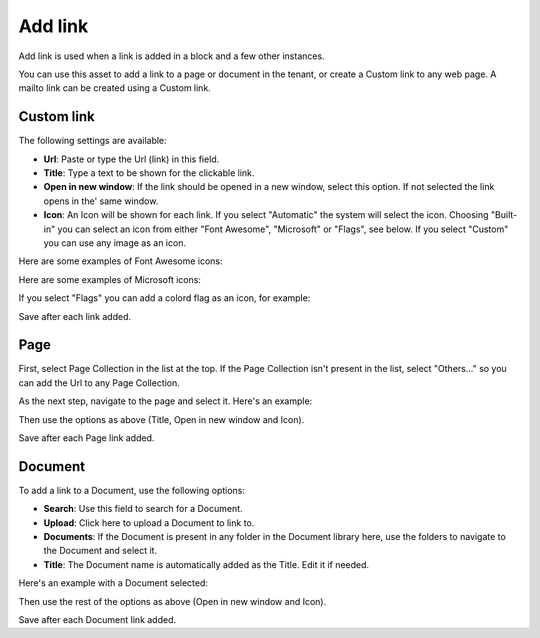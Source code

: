 Add link
===========================================

Add link is used when a link is added in a block and a few other instances. 

.. image:: add-link-new.png

You can use this asset to add a link to a page or document in the tenant, or create a Custom link to any web page. A mailto link can be created using a Custom link.

Custom link
************
The following settings are available:

+ **Url**: Paste or type the Url (link) in this field. 
+ **Title**: Type a text to be shown for the clickable link.
+ **Open in new window**: If the link should be opened in a new window, select this option. If not selected the link opens in the' same window.
+ **Icon**: An Icon will be shown for each link. If you select "Automatic" the system will select the icon. Choosing "Built-in" you can select an icon from either "Font Awesome", "Microsoft" or "Flags", see below. If you select "Custom" you can use any image as an icon.

Here are some examples of Font Awesome icons:

.. image:: font-awesome.png

Here are some examples of Microsoft icons:

.. image:: fabric.png

If you select "Flags" you can add a colord flag as an icon, for example:

.. image:: flags.png

Save after each link added.

Page
******
First, select Page Collection in the list at the top. If the Page Collection isn't present in the list, select "Others..." so you can add the Url to any Page Collection.

.. image:: add-link-page-new.png

As the next step, navigate to the page and select it. Here's an example:

.. image:: add-link-page-example-new.png

Then use the options as above (Title, Open in new window and Icon).

Save after each Page link added.

Document
*********
To add a link to a Document, use the following options:

.. image:: add-link-document-new.png

+ **Search**: Use this field to search for a Document.
+ **Upload**: Click here to upload a Document to link to.
+ **Documents**: If the Document is present in any folder in the Document library here, use the folders to navigate to the Document and select it.
+ **Title**: The Document name is automatically added as the Title. Edit it if needed.

Here's an example with a Document selected:

.. image:: add-link-document-example-new.png

Then use the rest of the options as above (Open in new window and Icon).

Save after each Document link added.







